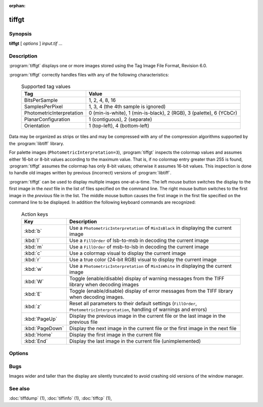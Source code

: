 :orphan:

tiffgt
======

.. program:: tiffgt

Synopsis
--------

**tiffgt** [ *options* ] *input.tif* …

Description
-----------

:program:`tiffgt` displays one or more images stored using the
Tag Image File Format, Revision 6.0.

:program:`tiffgt` correctly handles files with any of the following characteristics:

  .. list-table:: Supported tag values
    :widths: 5 20
    :header-rows: 1

    * - Tag
      - Value

    * - BitsPerSample
      - 1, 2, 4, 8, 16
    * - SamplesPerPixel
      - 1, 3, 4 (the 4th sample is ignored)
    * - PhotometricInterpretation
      - 0 (min-is-white), 1 (min-is-black), 2 (RGB), 3 (palette), 6 (YCbCr)
    * - PlanarConfiguration
      - 1 (contiguous), 2 (separate)
    * - Orientation
      - 1 (top-left), 4 (bottom-left)

Data may be organized as strips or tiles and may be
compressed with any of the compression algorithms supported
by the :program:`libtiff` library.

For palette images (``PhotometricInterpretation=3``), :program:`tiffgt`
inspects the colormap values and assumes either 16-bit
or 8-bit values according to the maximum value.
That is, if no colormap entry greater than 255 is found,
:program:`tiffgt` assumes the colormap has only 8-bit values; otherwise
it assumes 16-bit values.
This inspection is done to handle old images written by
previous (incorrect) versions of
:program:`libtiff`.

:program:`tiffgt` can be used to display multiple images one-at-a-time.
The left mouse button switches the display to the first image in the
*next* file in the list of files specified on the command line.
The right mouse button switches to the first image in the
*previous* file in the list.
The middle mouse button causes the first image in the first file
specified on the command line to be displayed.
In addition the following keyboard commands are recognized:

  .. list-table:: Action keys
    :widths: 2 23
    :header-rows: 1

    * - Key
      - Description

    * - :kbd:`b`
      - Use a ``PhotometricInterpretation``
        of ``MinIsBlack`` in displaying the current image
    * - :kbd:`l`
      - Use a ``FillOrder`` of lsb-to-msb in decoding the current image
    * - :kbd:`m`
      - Use a ``FillOrder`` of msb-to-lsb in decoding the current image
    * - :kbd:`c`
      - Use a colormap visual to display the current image
    * - :kbd:`r`
      - Use a true color (24-bit RGB) visual to display the current image
    * - :kbd:`w`
      - Use a ``PhotometricInterpretation`` of ``MinIsWhite`` in displaying
        the current image
    * - :kbd:`W`
      - Toggle (enable/disable) display of warning messages from the
        TIFF library when decoding images
    * - :kbd:`E`
      - Toggle (enable/disable) display of error messages from the
        TIFF library when decoding images.
    * - :kbd:`z`
      - Reset all parameters to their default settings (``FillOrder``,
        ``PhotometricInterpretation``, handling of warnings and errors)
    * - :kbd:`PageUp`
      - Display the previous image in the current file or the last
        image in the previous file
    * - :kbd:`PageDown`
      - Display the next image in the current file or the first image
        in the next file
    * - :kbd:`Home`
      - Display the first image in the current file
    * - :kbd:`End`
      - Display the last image in the current file (unimplemented)

Options
-------

.. option:: -c

  Force image display in a colormap window.

.. option:: -d

  Specify an image to display by directory number.
  By default the first image in the file is displayed.
  Directories are numbered starting at zero.

.. option:: -e

  Enable reporting of error messages from the TIFF library.
  By default :program:`tiffgt` silently ignores images that cannot be read.

.. option:: -f

  Force :program:`tiffgt` to run as a foreground process.
  By default :program:`tiffgt` will place itself in the background once it
  has opened the requested image file.

.. option:: -l

  Force the presumed bit ordering to be LSB to MSB.

.. option:: -m

  Force the presumed bit ordering to be MSB to LSB.


.. option:: -o

  Specify an image to display by directory offset.
  By default the first image in the file is displayed.
  Directories offsets may be specified using C-style syntax;
  i.e. a leading ``0x`` for hexadecimal and a leading ``0`` for octal.


.. option:: -p

  Override the value of the ``PhotometricInterpretation``
  tag; the parameter may be one of: ``miniswhite`` ,
  ``minisblack``, ``rgb``, ``palette``, ``mask``,
  ``separated``, ``ycbcr``, and ``cielab``.

.. option:: -r

  Force image display in a full color window.

.. option:: -s

  Stop on the first read error.
  By default all errors in the input data are ignored and 
  :program:`tiffgt`
  does it's best to display as much of an image as possible.

.. option:: -w
  
  Enable reporting of warning messages from the TIFF library.
  By default :program:`tiffgt`
  ignores warning messages generated when reading an image.

.. option:: -v

  Place information in the title bar describing
  what type of window (full color or colormap) is being
  used, the name of the input file, and the directory
  index of the image (if non-zero).
  By default, the window type is not shown in the title bar.

Bugs
----

Images wider and taller than the display are silently truncated to avoid
crashing old versions of the window manager.

See also
--------

:doc:`tiffdump` (1),
:doc:`tiffinfo` (1),
:doc:`tiffcp` (1),
